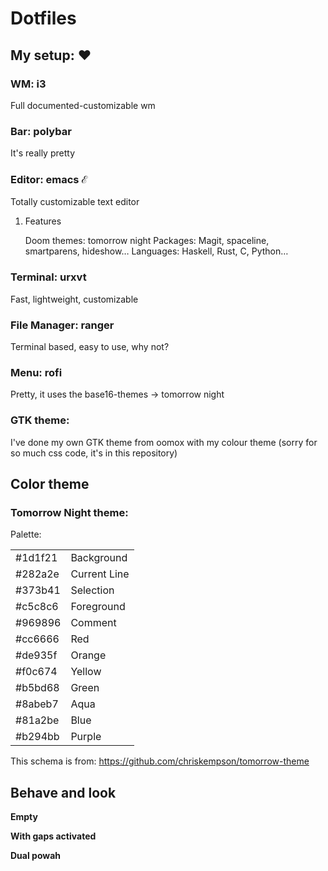 * Dotfiles

** My setup: ♥

*** WM: i3

    Full documented-customizable wm 

*** Bar: polybar
    
    It's really pretty

*** Editor: emacs ℰ

    Totally customizable text editor

**** Features
     
     Doom themes: tomorrow night
     Packages: Magit, spaceline, smartparens, hideshow...
     Languages: Haskell, Rust, C, Python...

*** Terminal: urxvt

    Fast, lightweight, customizable

*** File Manager: ranger

    Terminal based, easy to use, why not?

*** Menu: rofi

    Pretty, it uses the base16-themes -> tomorrow night

*** GTK theme:

    I've done my own GTK theme from oomox with my colour theme (sorry for so much css code, it's in this repository)

** Color theme

*** Tomorrow Night theme:

Palette:
#+NAME:   fig:SED-HR4049
[[./pic/Tomorrow-Night-Palette.png]]

| #1d1f21 | Background   |
| #282a2e | Current Line |
| #373b41 | Selection    |
| #c5c8c6 | Foreground   |
| #969896 | Comment      |
| #cc6666 | Red          |
| #de935f | Orange       |
| #f0c674 | Yellow       |
| #b5bd68 | Green        |
| #8abeb7 | Aqua         |
| #81a2be | Blue         |
| #b294bb | Purple       |

This schema is from: [[https://github.com/chriskempson/tomorrow-theme]]
    
** Behave and look

*Empty*
#+NAME:   EMPTY
#+ATTR_ORG: :width 512
[[./pic/empty.png]]

*With gaps activated*
#+NAME:   GAPS
#+ATTR_ORG: :width 512
[[./pic/gaps.png]]

*Dual powah*
#+NAME:   DUAL
#+ATTR_ORG: :width 1024
[[./pic/dual.png]]
